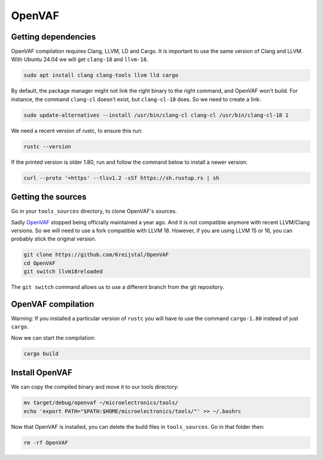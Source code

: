 OpenVAF
=======

Getting dependencies
--------------------
OpenVAF compilation requires Clang, LLVM, LD and Cargo. It is important to use the same version of Clang and LLVM.
With Ubuntu 24.04 we will get ``clang-18`` and ``llvm-18``.

.. code-block:: shell

    sudo apt install clang clang-tools llvm lld cargo


By default, the package manager might not link the right binary to the right command, and OpenVAF won't build.
For instance, the command ``clang-cl`` doesn't exist, but ``clang-cl-18`` does. So we need to create a link:

.. code-block:: shell
    
    sudo update-alternatives --install /usr/bin/clang-cl clang-cl /usr/bin/clang-cl-18 1

We need a recent version of rustc, to ensure this run:

.. code-block:: shell
    
    rustc --version

If the printed version is older 1.80, run and follow the command below to install a newer version:

.. code-block:: shell

    curl --proto '=https' --tlsv1.2 -sSf https://sh.rustup.rs | sh



Getting the sources
-------------------
Go in your ``tools_sources`` directory, to clone OpenVAF's sources.

Sadly `OpenVAF <https://github.com/pascalkuthe/OpenVAF>`_ stopped being officially maintained a year ago. And it is not
compatible anymore with recent LLVM/Clang versions. So we will need to use a fork compatible with LLVM 18. However, if
you are using LLVM 15 or 16, you can probably stick the original version.

.. code-block:: shell

    git clone https://github.com/Kreijstal/OpenVAF
    cd OpenVAF
    git switch llvm18reloaded

The ``git switch`` command allows us to use a different branch from the git repository.



OpenVAF compilation
-------------------

Warning: If you installed a particular version of ``rustc`` you will have to use the command ``cargo-1.80`` instead of
just ``cargo``.

Now we can start the compilation:

.. code-block:: shell

    cargo build



Install OpenVAF
---------------

We can copy the compiled binary and move it to our tools directory:

.. code-block:: shell

    mv target/debug/openvaf ~/microelectronics/tools/
    echo 'export PATH="$PATH:$HOME/microelectronics/tools/"' >> ~/.bashrc

Now that OpenVAF is installed, you can delete the build files in ``tools_sources``. Go in that folder then:

.. code-block:: shell

    rm -rf OpenVAF
